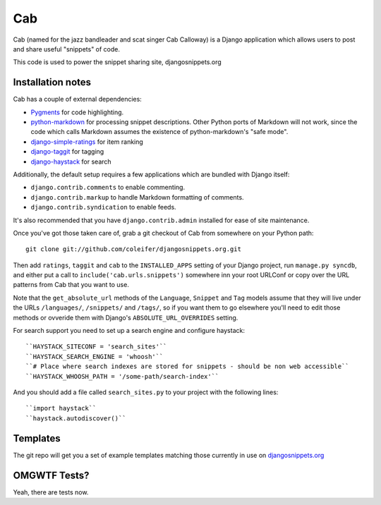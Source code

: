 ===
Cab
===

Cab (named for the jazz bandleader and scat singer Cab Calloway) is a
Django application which allows users to post and share useful
"snippets" of code.

This code is used to power the snippet sharing site, djangosnippets.org


Installation notes
==================

Cab has a couple of external dependencies:

* `Pygments`_ for code highlighting.

* `python-markdown`_ for processing snippet descriptions. Other
  Python ports of Markdown will not work, since the code which
  calls Markdown assumes the existence of python-markdown's "safe
  mode".

* `django-simple-ratings`_ for item ranking

* `django-taggit`_ for tagging 

* `django-haystack`_ for search

Additionally, the default setup requires a few applications which are
bundled with Django itself:

* ``django.contrib.comments`` to enable commenting.

* ``django.contrib.markup`` to handle Markdown formatting of
  comments.

* ``django.contrib.syndication`` to enable feeds.

It's also recommended that you have ``django.contrib.admin`` installed
for ease of site maintenance.

Once you've got those taken care of, grab a git checkout of Cab
from somewhere on your Python path::

    git clone git://github.com/coleifer/djangosnippets.org.git 

Then add ``ratings``, ``taggit`` and ``cab`` to the ``INSTALLED_APPS`` setting
of your Django project, run ``manage.py syncdb``, and either put a call to
``include('cab.urls.snippets')`` somewhere inn your root URLConf or copy over
the URL patterns from Cab that you want to use.

Note that the ``get_absolute_url`` methods of the ``Language``,
``Snippet`` and ``Tag`` models assume that they will live under the
URLs ``/languages/``, ``/snippets/`` and ``/tags/``, so if you want
them to go elsewhere you'll need to edit those methods or ovveride
them with Django's ``ABSOLUTE_URL_OVERRIDES`` setting.

.. _Pygments: http://pygments.org/
.. _python-markdown: http://www.freewisdom.org/projects/python-markdown/
.. _django-simple-ratings: http://github.com/coleifer/django-simple-ratings/
.. _django-taggit: http://github.com/alex/django-taggit/
.. _django-haystack: http://github.com/toastdriven/django-haystack/
.. _django-amazon-resources: http://github.com/coleifer/django-amazon-resources/

For search support you need to set up a search engine and configure haystack::

  ``HAYSTACK_SITECONF = 'search_sites'``
  ``HAYSTACK_SEARCH_ENGINE = 'whoosh'``
  ``# Place where search indexes are stored for snippets - should be non web accessible``
  ``HAYSTACK_WHOOSH_PATH = '/some-path/search-index'``

And you should add a file called ``search_sites.py`` to your project with the 
following lines::

  ``import haystack``
  ``haystack.autodiscover()``

Templates
=========

The git repo will get you a set of example templates
matching those currently in use on `djangosnippets.org`_

OMGWTF Tests?
=============

Yeah, there are tests now.

.. _djangosnippets.org: http://djangosnippets.org/
